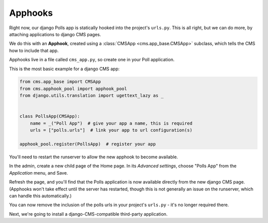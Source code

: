 #########
Apphooks
#########

Right now, our django Polls app is statically hooked into the project's
``urls.py``. This is all right, but we can do more, by attaching applications to
django CMS pages.

We do this with an **Apphook**, created using a :class:`CMSApp
<cms.app_base.CMSApp>` subclass, which tells the CMS how to include that app.

Apphooks live in a file called ``cms_app.py``, so create one in your Poll
application.

This is the most basic example for a django CMS app:

.. code-block:: python

    from cms.app_base import CMSApp
    from cms.apphook_pool import apphook_pool
    from django.utils.translation import ugettext_lazy as _


    class PollsApp(CMSApp):
        name = _("Poll App")  # give your app a name, this is required
        urls = ["polls.urls"]  # link your app to url configuration(s)

    apphook_pool.register(PollsApp)  # register your app

You'll need to restart the runserver to allow the new apphook to become
available.

In the admin, create a new child page of the Home page. In its *Advanced
settings*, choose "Polls App" from the *Application* menu, and Save.

|apphooks|

.. |apphooks| image:: ../images/cmsapphook.png

Refresh the page, and you'll find that the Polls application is now available
directly from the new django CMS page. (Apphooks won't take effect until the
server has restarted, though this is not generally an issue on the runserver,
which can handle this automatically.)

You can now remove the inclusion of the polls urls in your project's
``urls.py`` - it's no longer required there.

Next, we're going to install a django-CMS-compatible third-party application.
